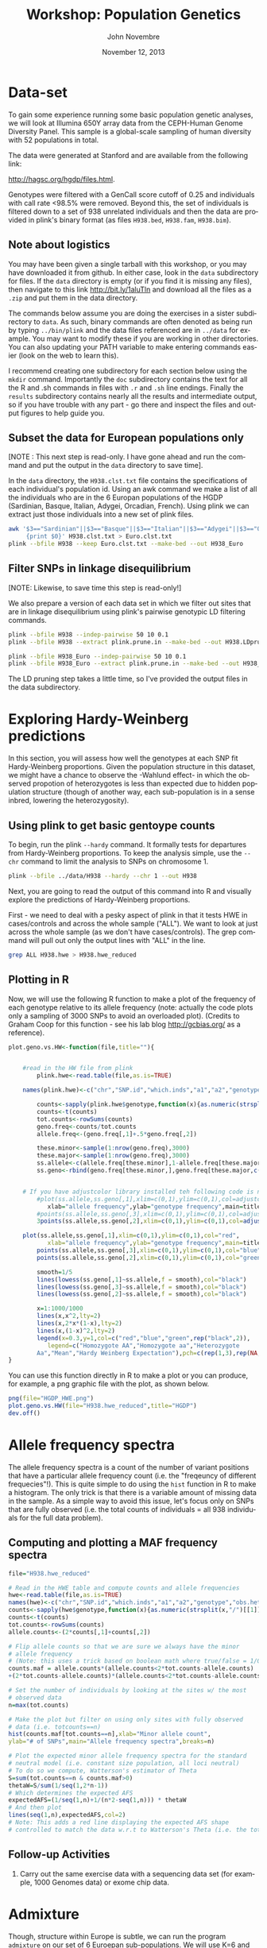 #+AUTHOR:    John Novembre
#+EMAIL:     jnovembre@uchicago.edu
#+DATE:      November 12, 2013
#+DESCRIPTION:
#+KEYWORDS:
#+LANGUAGE:  en
#+OPTIONS:   H:2 num:t toc:nil \n:nil @:t ::t |:t ^:t -:t f:t *:t <:t
#+OPTIONS:   TeX:nil ``LaTeX:t skip:nil d:nil todo:f pri:nil tags:not-in-toc
#+INFOJS_OPT: view:nil toc:nil ltoc:t mouse:underline buttons:0 path:http://orgmode.org/org-info.js
#+EXPORT_SELECT_TAGS: export
#+EXPORT_EXCLUDE_TAGS: noexport
#+LINK_UP:
#+LINK_HOME:
#+LaTeX_HEADER: \usepackage{minted}
#+LaTeX_HEADER: \usemintedstyle{default}
#+LaTeX_HEADER: \usepackage{geometry}
#+LaTeX_HEADER: \geometry{textwidth=6.5in,textheight=9in,marginparsep=7pt,marginparwidth=0.6in}
#+LaTeX_HEADER: \pagestyle{empty}
#+LaTeX_HEADER: \usepackage{graphicx}
#+LaTeX_HEADER: \usepackage{paralist}
#+LaTeX_HEADER: \let\itemize\compactitem
#+LaTeX_HEADER: \let\description\compactdesc
#+LaTeX_HEADER: \let\enumerate\compactenum
#+LaTeX_HEADER: \usepackage[utf8]{inputenc}
#+LaTeX_HEADER: \usepackage[T1]{fontenc}
#+LaTeX_HEADER: \usepackage{fixltx2e}
#+LaTeX_HEADER: \usepackage{graphicx}
#+LaTeX_HEADER: \usepackage{longtable}
#+LaTeX_HEADER: \usepackage{float}
#+LaTeX_HEADER: \usepackage{wrapfig}
#+LaTeX_HEADER: \usepackage{soul}
#+LaTeX_HEADER: \usepackage{textcomp}
#+LaTeX_HEADER: \usepackage{marvosym}
#+LaTeX_HEADER: \usepackage{wasysym}
#+LaTeX_HEADER: \usepackage{latexsym}
#+LaTeX_HEADER: \usepackage{amssymb}
#+LaTeX_HEADER: \usepackage{hyperref}
#+LaTeX_HEADER: \tolerance=1000
#+LaTeX_HEADER: \usepackage{minted}
#+LaTeX_HEADER: \usemintedstyle{default}
#+LaTeX_HEADER: \newtheorem{question}{Q}
#+LaTeX_HEADER: \providecommand{\alert}[1]{\textbf{#1}}
#+LaTeX_HEADER: \newtheorem{question}{Q}
#+LATEX_CLASS: article

#+TITLE: Workshop: Population Genetics

* Notes to self: :noexport:
** To post updated version of this workshop
From my ~/cvs_work/sardinia_workshop directory run:
#+begin_src sh
rsync -avz ./ teach06@10.43.43.104:~/sardia_pop_gen_workshop
#+end_src

This workshop will take about 2.5 hours.
** TODO "inside=TRUE" in barplot is apparently deprecated
** TODO lowess function is undefined in new versions of R?
* Data-set
To gain some experience running some basic population genetic analyses, we
will look at Illumina 650Y array data from the CEPH-Human Genome Diversity
Panel.  This sample is a global-scale sampling of human diversity with
52 populations in total.

The data were generated at Stanford and are available from the
following link:

http://hagsc.org/hgdp/files.html.

Genotypes were filtered with a GenCall score cutoff of 0.25 and
individuals with call rate <98.5% were removed.  Beyond this, the set
of individuals is filtered down to a set of 938 unrelated individuals
and then the data are provided in plink's binary format (as files ~H938.bed~,
~H938.fam~, ~H938.bim~).


** Note about logistics
You may have been given a single tarball with this workshop, or you may have downloaded it from github.  In either case, look in the ~data~ subdirectory for files.  If the ~data~ directory is empty (or if you find it is missing any files), then navigate to this link http://bit.ly/1aluTln and download all the files as a ~.zip~ and put them in the data directory.

The commands below assume you are doing the exercises in a sister
subdirectory to ~data~.  As such, binary commands are often denoted as
being run by typing ~../bin/plink~ and the data files referenced are
in ~../data~ for example. You may want to modify these if you are working in other directories.  You can also updating your PATH variable to make entering commands easier (look on the web to learn this).

I recommend creating one subdirectory for
each section below using the ~mkdir~ command.  Importantly the ~doc~
subdirectory contains the text for all the R and .sh commands in files
with ~.r~ and ~.sh~ line endings.  Finally the ~results~ subdirectory
contains nearly all the results and intermediate output, so if you have
trouble with any part - go there and inspect the files and output
figures to help guide you.
** Subset the data for European populations only
[NOTE : This next step is read-only.  I have gone ahead and run the command and put the output in the ~data~ directory to save time].

In the ~data~ directory, the ~H938.clst.txt~ file contains the specifications of each individual's population id. Using an awk command we make a list of all
the individuals who are in the 6 Europan populations of the HGDP
(Sardinian, Basque, Italian, Adygei, Orcadian, French).  Using plink we
can extract just those individuals into a new set of plink files.
#+begin_src sh :tangle yes
awk '$3=="Sardinian"||$3=="Basque"||$3=="Italian"||$3=="Adygei"||$3=="Orcadian"||$3=="French"\
     {print $0}' H938.clst.txt > Euro.clst.txt
plink --bfile H938 --keep Euro.clst.txt --make-bed --out H938_Euro
#+end_src

** Filter SNPs in linkage disequilibrium
[NOTE: Likewise, to save time this step is read-only!]

We also prepare a version of each data set in which we filter out
sites that are in linkage disequilibrium using plink's pairwise
genotypic LD filtering commands.
#+begin_src sh :tangle yes
plink --bfile H938 --indep-pairwise 50 10 0.1
plink --bfile H938 --extract plink.prune.in --make-bed --out H938.LDprune

plink --bfile H938_Euro --indep-pairwise 50 10 0.1
plink --bfile H938_Euro --extract plink.prune.in --make-bed --out H938_Euro.LDprune
#+end_src
The LD pruning step takes a little time, so I've provided the output
files in the data subdirectory.
* Exploring Hardy-Weinberg predictions
In this section, you will assess how well the genotypes at each SNP fit
Hardy-Weinberg proportions. Given the population structure in this
dataset, we might have a chance to observe the -Wahlund effect- in
which the observed propotion of heterozygotes is less than expected
due to hidden population structure (though of another way, each
sub-population is in a sense inbred, lowering the heterozygosity).

** Using plink to get basic gentoype counts
To begin, run the plink ~--hardy~ command.  It formally
tests for departures from Hardy-Weinberg proportions.  To keep the
analysis simple, use the ~--chr~ command to limit the analysis to SNPs on chromosome 1.
#+begin_src sh :tangle yes
plink --bfile ../data/H938 --hardy --chr 1 --out H938
#+end_src

Next, you are going to read the output of this command into R and visually
explore the predictions of Hardy-Weinberg proportions.

First - we need to deal with a pesky aspect of plink in that it tests
HWE in cases/controls and across the whole sample ("ALL").  We want to
look at just across the whole sample (as we don't have
cases/controls). The grep command will pull out only the output lines with "ALL"
in the line.
#+begin_src sh :tangle yes
grep ALL H938.hwe > H938.hwe_reduced
#+end_src

** Plotting in R
Now, we will use the following R function to make a plot of the
frequency of each genotype relative to its allele frequency (note:
actually the code plots only a sampling of 3000 SNPs to avoid an
overloaded plot).  (Credits to Graham Coop for this function - see his
lab blog http://gcbias.org/ as a reference).

#+begin_src r :tangle yes
plot.geno.vs.HW<-function(file,title=""){


    #read in the HW file from plink
        plink.hwe<-read.table(file,as.is=TRUE)

    names(plink.hwe)<-c("chr","SNP.id","which.inds","a1","a2","genotype","obs.het","exp.het","HWE.pval")

        counts<-sapply(plink.hwe$genotype,function(x){as.numeric(strsplit(x,"/")[[1]])})
        counts<-t(counts)
        tot.counts<-rowSums(counts)
        geno.freq<-counts/tot.counts
        allele.freq<-(geno.freq[,1]+.5*geno.freq[,2])

        these.minor<-sample(1:nrow(geno.freq),3000)
        these.major<-sample(1:nrow(geno.freq),3000)
        ss.allele<-c(allele.freq[these.minor],1-allele.freq[these.major])
        ss.geno<-rbind(geno.freq[these.minor,],geno.freq[these.major,c(3,2,1)])


    # If you have adjustcolor library installed teh following code is nice...
        #plot(ss.allele,ss.geno[,1],xlim=c(0,1),ylim=c(0,1),col=adjustcolor("red",0.1),
           xlab="allele frequency",ylab="genotype frequency",main=title)
        #points(ss.allele,ss.geno[,3],xlim=c(0,1),ylim=c(0,1),col=adjustcolor("blue",0.1))
        3points(ss.allele,ss.geno[,2],xlim=c(0,1),ylim=c(0,1),col=adjustcolor("green",0.1))

    plot(ss.allele,ss.geno[,1],xlim=c(0,1),ylim=c(0,1),col="red",
           xlab="allele frequency",ylab="genotype frequency",main=title)
        points(ss.allele,ss.geno[,3],xlim=c(0,1),ylim=c(0,1),col="blue")
        points(ss.allele,ss.geno[,2],xlim=c(0,1),ylim=c(0,1),col="green")

        smooth=1/5
        lines(lowess(ss.geno[,1]~ss.allele,f = smooth),col="black")
        lines(lowess(ss.geno[,3]~ss.allele,f = smooth),col="black")
        lines(lowess(ss.geno[,2]~ss.allele,f = smooth),col="black")

        x=1:1000/1000
        lines(x,x^2,lty=2)
        lines(x,2*x*(1-x),lty=2)
        lines(x,(1-x)^2,lty=2)
        legend(x=0.3,y=1,col=c("red","blue","green",rep("black",2)),
           legend=c("Homozygote AA","Homozygote aa","Heterozygote
        Aa","Mean","Hardy Weinberg Expectation"),pch=c(rep(1,3),rep(NA,2)),lty=c(rep(NA,3),1,2))
}

#+end_src

You can use this function directly in R to make a plot or you can produce,
for example, a png graphic file with the plot, as shown below.
#+begin_src r :tangle yes
png(file="HGDP_HWE.png")
plot.geno.vs.HW(file="H938.hwe_reduced",title="HGDP")
dev.off()
#+end_src

#+begin_LaTeX
\begin{question}
Do the genotypic frequencies and allele frequencies seem to follow the
Hardy-Weinberg proportions, at least crudely?
\end{question}
\begin{question}
Looking more carefully, is the HW prediction for the proportion of heterozygotes given
allele frequency generally too high or too low relative to the
empirically observed values?  What might explain the deviation?
\end{question}
\begin{question}
Now, go through the same steps for the H938\_Euro set of plink
files.  Compare the deficiency in heterozygotes between the world-wide
data and the European only data.  In which is the deficiency smaller?
Why might that be the case?
\end{question}
#+end_LaTeX

* Allele frequency spectra

The allele frequency spectra is a count of the number of variant
positions that have a particular allele frequency count (i.e. the
"freqeuncy of different frequecies"!).  This is quite simple to do
using the ~hist~ function in R to make a histogram.  The only trick is
that there is a variable amount of missing data in the sample.  As a
simple way to avoid this issue, let's focus only on
SNPs that are fully observed (i.e. the total counts of individuals =
all 938 individuals for the full data problem).
** Computing and plotting a MAF frequency spectra
#+begin_src r :tangle yes
file="H938.hwe_reduced"

# Read in the HWE table and compute counts and allele frequencies
hwe<-read.table(file,as.is=TRUE)
names(hwe)<-c("chr","SNP.id","which.inds","a1","a2","genotype","obs.het","exp.het","HWE.pval")
counts<-sapply(hwe$genotype,function(x){as.numeric(strsplit(x,"/")[[1]])})
counts<-t(counts)
tot.counts<-rowSums(counts)
allele.counts<-(2*counts[,1]+counts[,2])

# Flip allele counts so that we are sure we always have the minor
# allele frequency
# (Note: this uses a trick based on boolean math where true/false = 1/0).
counts.maf = allele.counts*(allele.counts<2*tot.counts-allele.counts)
+(2*tot.counts-allele.counts)*(allele.counts<2*tot.counts-allele.counts)

# Set the number of individuals by looking at the sites w/ the most
# observed data
n=max(tot.counts)

# Make the plot but filter on using only sites with fully observed
# data (i.e. totcounts==n)
hist(counts.maf[tot.counts==n],xlab="Minor allele count",
ylab="# of SNPs",main="Allele frequency spectra",breaks=n)

# Plot the expected minor allele frequency spectra for the standard
# neutral model (i.e. constant size population, all loci neutral)
# To do so we compute, Watterson's estimator of Theta
S=sum(tot.counts==n & counts.maf>0)
thetaW=S/sum(1/seq(1,2*n-1))
# Which determines the expected AFS
expectedAFS=(1/seq(1,n)+1/(n*2-seq(1,n))) * thetaW
# And then plot
lines(seq(1,n),expectedAFS,col=2)
# Note: This adds a red line displaying the expected AFS shape
# controlled to match the data w.r.t to Watterson's Theta (i.e. the total number of SNPs).
#+end_src

#+begin_LaTeX
\begin{question}
The distribution of MAF's does not have the shape you would expect for
a constant-sized population.  In what ways does it depart from the
expectation?
\end{question}
\begin{question}
What is at least one plausible explanation for the departures?  (Hint:
This is SNP array data not sequencing data).
\end{question}
#+end_LaTeX
** Follow-up Activities
*** Carry out the same exercise data with a sequencing data set (for example, 1000 Genomes data) or exome chip data.

* Admixture
Though, structure within Europe is subtle, we can run the program ~admixture~ on our set of 6 Euroepan sub-populations.  We will use K=6 and see if the method can in fact
distinguish the 6 sub-populations.
** Running admixture
#+begin_src sh :tangle yes
../bin/admixture ../data/H938_Euro.LDprune.bed 6
#+end_src
As it runs you will see updates describing the progress of the
iterative optimization algorithm.  For this data, the program will run for ~100
iterations after the five initial EM steps.  If it is taking too long
you may want to pull the results file from the ~results/admixture~ subdirectory.
** The results look like: :noexport:

#+begin_quote
Random seed: 43
Point estimation method: Block relaxation algorithm
Convergence acceleration algorithm: QuasiNewton, 3 secant conditions
Point estimation will terminate when objective function delta < 0.0001
Estimation of standard errors disabled; will compute point estimates only.
Size of G: 124x63439
Performing five EM steps to prime main algorithm
1 (EM)  Elapsed: 3.494	Loglikelihood: -7.63621e+06	(delta): 4.142e+06
2 (EM)  Elapsed: 3.759	Loglikelihood: -7.44546e+06	(delta): 190753
3 (EM)  Elapsed: 4.949	Loglikelihood: -7.38809e+06	(delta): 57360.9
4 (EM)  Elapsed: 7.541	Loglikelihood: -7.35023e+06	(delta): 37865.7
5 (EM)  Elapsed: 6.39	Loglikelihood: -7.32138e+06	(delta): 28850.6
Initial loglikelihood: -7.32138e+06
Starting main algorithm
1 (QN/Block)    Elapsed: 10.96	Loglikelihood: -7.18361e+06	(delta): 137765
2 (QN/Block)    Elapsed: 11.059	Loglikelihood: -7.16854e+06	(delta): 15076.7
3 (QN/Block)    Elapsed: 13.765	Loglikelihood: -7.15232e+06	(delta): 16220.3

...
92 (QN/Block)   Elapsed: 11.035	Loglikelihood: -7.10929e+06	(delta): 0.000325421
93 (QN/Block)   Elapsed: 10.393	Loglikelihood: -7.10929e+06	(delta): 6.80806e-05
Summary:
Converged in 93 iterations (1265.03 sec)
Loglikelihood: -7109289.381394
Fst divergences between estimated populations:
        Pop0	Pop1	Pop2	Pop3	Pop4
Pop0
Pop1	0.044
Pop2	0.042	0.050
Pop3	0.027	0.042	0.033
Pop4	0.045	0.059	0.054	0.040
Pop5	0.043	0.057	0.053	0.038	0.050
Writing output files.
#+end_quote
** Note: Those Fst's seem high Especially for pop 4.               :noexport:
** Define: EM steps; QN/Block relaxation steps                     :noexport:

** Plotting the results
When the analysis is finished, you can plot the results in a simple way using the barplot function:
#+begin_src r :tangle yes
# Read in matrix of inferred ancestry coefficients for each individual.
Q=read.table("H938_Euro.LDprune.6.Q")
Qmat=as.matrix(Q)
barplot(t(Qmat),col=c("red","blue","gold","orange","purple","brown"),border=NA,space=0)
#+end_src
Or as a better approach, read in the population
id's of each individual and plot the individuals sorted by these identfiers:
#+begin_src r :tangle yes

# To be able to label the graph we read in a
# .clst file with population "cluster" labels for each indiv
clst=read.table("../data/Euro.clst.txt")
# And a fam file from the plink data
fam=read.table("../data/H938_Euro.LDprune.fam")

# Use the match function to link the family ids with the cluster id
clst_unord=clst$V3[match(fam$V2,clst$V2)]
# Re-order alphabetically
ordered_indices=order(clst_unord)
QmatO=Qmat[ordered_indices,]

# Compute where we will place the population labels in the barplot
n=length(ordered_indices)
clst_ord=clst_unord[ordered_indices]
breaks=c(0,which(clst_ord[1:(n-1)]!=clst_ord[2:n]),n)
nbrks=length(breaks)
midpts=(breaks[1:(nbrks-1)]+breaks[2:nbrks])/2

# Make the barplot
barplot(t(QmatO),col=c("red","blue","yellow","orange","purple","brown"),border=NA,space=0,inside=TRUE)
abline(v=breaks,lwd=2)
mtext(levels(clst_ord),side=1,at=midpts,las=2)
#+end_src

#+begin_LaTeX
\begin{question}
Are individuals from the population isolates (Adygei, Baseque, Orcadian, and Sardian)
inferred to have distinct ancestral populations?
\end{question}
#+end_LaTeX
#+begin_LaTeX
\begin{question}
Are the French and Italian individuals completely distinguished as
being from distinct populations?
\end{question}
#+end_LaTeX
#+begin_LaTeX
\begin{question}
Which sampled population would seem to have the most internal
population structure?
\end{question}
#+end_LaTeX

** Follow-up Activities
1. Run the method with K=4 and K=5 and describe results.
2. Use the worldwide pruned LD data and run with K=6 or K=7 (i.e. revisiting Rosenberg's classic paper).
* PCA
Prinicpal components analysis is a commonly used way to investigate
population structure in a sample (though it is also sensitive to close
relatedness, batch effects, and long runs of LD, and you should watch
for these potential effects in any analysis). Here you will run PCA on the
Euroepan subset of the data with the LD pruned data.

** Setting up a parameter file and running smartpca
First set-up a basic smartpca parameter file. Use a text editor to store the following into a
file ~H938_Euro.LDprune.par~ (try ~pico~ if you're unfamiliar with UNIX text
editors). This file runs smartpca in its most basic mode (i.e. no automatic
outlier removal or adjustments for LD - features which you might want to explore
later).  Note: You may need to change ~../data/~ to reflect the real path where
your files are.
#+begin_src sh :tangle yes
genotypename: ../data/H938_Euro.LDprune.bed
snpname: ../data/H938_Euro.LDprune.bim
indivname: ../data/H938_Euro.LDprune.PCA.fam
snpweightoutname: ./H938_Euro.LDprune.snpeigs
evecoutname: ./H938_Euro.LDprune.eigs
evaloutname: ./H938_Euro.LDprune.eval
phylipoutname: ./H938_Euro.LDprune.fst
numoutevec: 20
numoutlieriter: 0
outlieroutname: ./H938_Euro.LDprune.out
altnormstyle: NO
missingmode: NO
nsnpldregress: 0
noxdata: YES
nomalexhet: YES
#+end_src

We need to deal with a pesky smartpca issue that will cause it to
ignore individuals in the ~.fam~ file if they are marked as missing in
the phenotypes column.
#+begin_src sh :tangle yes
# Deal with pesky smartpca ignore issue by creating new .fam file
awk '{print $1,$2,$3,$4,$5,1}' ../data/H938_Euro.LDprune.fam > ../data/H938_Euro.LDprune.PCA.fam
#+end_src

Now run smartpca:
#+begin_src sh :tangle yes
smartpca -p H938_Euro.LDprune.par
#+end_src
** Plotting the results
And make a plot of PC1 vs PC2.
#+begin_src r :tangle yes
# Read in eigenvectors file
PCA=read.table("H938_Euro.LDprune.eigs")
names(PCA)=c("ID",paste("PC",(1:20),sep=""),"CaseControl")

# Note smartpca pushes the plink family and individual ids together so
# we need to extract out the ids afresh; note this code works just for
# this case
ids=substr(PCA$ID,start=6,stop=20)

# Read in clst table and fam file
clst=read.table("../../data/Euro.clst.txt")
# The list of countries as ordered in the fam file
clst_unord=clst$V3[match(ids,clst$V2)]

# Make a blank plot of the right size
plot(PCA$PC2,PCA$PC1,type="n",xlab="PC2",ylab="PC1")
# Add text labels at PC positions with abbreviations of the full
# labels.  The substr function will be used to make automatic abbreviations.
text(PCA$PC2,PCA$PC1,substr(clst_unord,1,2))
#+end_src

Make additional plots of PC3 vs PC4, PC5 vs PC6, and PC7 vs PC8.  When
looking at each plot inspect each axis indepedently to understand what
individuals each PC is distinguishing from one another.

#+begin_LaTeX
\begin{question}
Are individuals from the population isolates (Adygei, Baseque, Orcadian, and Sardian)
clearly separated by at least one of the top PCs you've plotted?
\end{question}
#+end_LaTeX
#+begin_LaTeX
\begin{question}
Are the French and Italian individuals completely separated
in at least one of the top PCs you've plotted?
\end{question}
#+end_LaTeX
#+begin_LaTeX
\begin{question}
Do any of the PCs replicate the structure within Sardinia that was
inferred in the admixture analysis above?
\end{question}
#+end_LaTeX
#+begin_LaTeX
\begin{question}
Do the admixture results and PCA results seem to agree with regards to
the relationship of the French, Italian, and Orcadian samples?
\end{question}
#+end_LaTeX

We have looked at the top 8 PCs, but perhaps we should be looking at
more. Plot the proportion of variance explained by each PC (i.e. the value
of each eigenvalue normalized by the sum).
#+begin_src r :tangle yes
eval=read.table("H938_Euro.LDprune.eval")
plot(1:length(eval$V1),eval$V1/sum(eval$V1),xlab="PC",ylab="Eigenvalue")
#+end_src
#+begin_LaTeX
\begin{question}
Based on the proportion of the variation explained - there are a
number of PCs that stand out as being more relevant for explaining variation.  About how many?
\end{question}
#+end_LaTeX
#+begin_LaTeX
\begin{question}
From your plots of PC1-PC8 you should see that the lower PCs seem to
be picking up individual-level structure, isolating single
individuals. At what PC does this first happen?
\end{question}
#+end_LaTeX
** Follow-up Activities
1. Read in the ~.snpeigs~ file and plot the weight of each SNP along
   the genome for each of the top PCs.  If the spatial clustering of
   the weights is not distributed genome-wide it may indicate a PC is
   identifying some local genomic structure rather than genome-wide
   structure.  For example, in many European samples, a PC might
   indentify a common inversion polymorphism on chr 8p23 or 17q.
2. Run PCA on the worldwide pruned LD data and inspect the results.

* SPA :noexport:
While admixture fits a model of discrete populations where individuals
can be admixted among them, that may not be the best model for
Europe.  Let's explore what happens with a model that assumes allele
frequencies follow continuous gradients over geographic space.


#+begin_src sh :tangle yes
spa --bfile ../data/H938_Euro.LDprune --location-output
H938_Euro.LDprune.loc --model-output H938_Euro.LDprune.model
#+end_src

#+begin_src r :tangle yes
# Read in location file
loc=read.table("H938_Euro.LDprune.loc")
x=loc$V7
y=loc$V8

# Read in clst table and fam file
clst=read.table("../data/Euro.clst.txt")


# The list of countries as ordered in the fam file
clst_unord=clst$V3[match(loc$V2,clst$V2)]


plot(x,y,type="n")
text(x,y,substr(clst_unord,1,2))
#+end_src

* Population-differentiation-based selection scan: North vs South Europe :noexport:
One method to scan for signatures of recent positive selection is to
look for alleles that have abnormally high levels of population
differention.  Let's attempt this.

** Subset out Italian versus Orcadian populations.  :noexport:
#+begin_src sh :tangle yes
grep Italian ../data/Euro.clst.txt > Italian.clst.txt
grep Orcadian ../data/Euro.clst.txt > Orcadian.clst.txt

../bin/plink --bfile ../data/H938_Euro --keep Italian.clst.txt --hardy --chr2 --out H938_Italian
../bin/plink --bfile ../data/H938_Euro --keep Orcadian.clst.txt --hardy --chr 2 --out H938_Orcadian

grep ALL H938_Italian.hwe > H938_Italian.hwe_reduced
grep ALL H938_Orcadian.hwe > H938_Orcadian.hwe_reduced
#+end_src

** Building two ``populations'' for which we will compute pairwise Fst's based on the output of plink's --hardy command.
#+begin_src sh :tangle yes
# Build files for each grouping
awk '$3=="Sardinian"||$3=="Basque"||$3=="Italian"{print $0}' ../data/Euro.clst.txt > SardBasqItal.clst.txt
awk '$3=="Orcadian"||$3=="French"{print $0}' ../data/Euro.clst.txt > OrcadianFrench.clst.txt

# Run through plink
../bin/plink --bfile ../data/H938_Euro --keep SardBasqItal.clst.txt --hardy --chr 2 --out H938_SardBasqItal
../bin/plink --bfile ../data/H938_Euro --keep OrcadianFrench.clst.txt --hardy --chr 2 --out H938_OrcadianFrench

# Deal with the pesky --hardy output
grep ALL H938_SardBasqItal.hwe > H938_SardBasqItal.hwe_reduced
grep ALL H938_OrcadianFrench.hwe > H938_OrcadianFrench.hwe_reduced

# It's worth having a file of all the chr 2 SNP positions for plotting later
awk '$1==2{print $0}' ../data/H938_Euro.bim > H938_Euro_chr2.pos
#+end_src

Now in R, let's compute F_{ST} and plot it against physical position.
#+begin_src r :tangle yes
file1="H938_Italian.hwe_reduced"
file2="H938_Orcadian.hwe_reduced"

file1="H938_SardBasqItal.hwe_reduced"
file2="H938_OrcadianFrench.hwe_reduced"

# Extract pop1 MAF
pop1.hwe<-read.table(file1,as.is=TRUE)
names(pop1.hwe)<-c("chr","SNP.id","which.inds","a1","a2","genotype","obs.het","exp.het","HWE.pval")
pop1.counts<-sapply(pop1.hwe$genotype,function(x){as.numeric(strsplit(x,"/")[[1]])})
pop1.counts<-t(pop1.counts)
pop1.tot.counts<-rowSums(pop1.counts)
pop1.geno.freq<-pop1.counts/pop1.tot.counts
pop1.allele.freq<-(pop1.geno.freq[,1]+.5*pop1.geno.freq[,2])

# Extract pop2 MAF
pop2.hwe<-read.table(file2,as.is=TRUE)
names(pop2.hwe)<-c("chr","SNP.id","which.inds","a1","a2","genotype","obs.het","exp.het","HWE.pval")
pop2.counts<-sapply(pop2.hwe$genotype,function(x){as.numeric(strsplit(x,"/")[[1]])})
pop2.counts<-t(pop2.counts)
pop2.tot.counts<-rowSums(pop2.counts)
pop2.geno.freq<-pop2.counts/pop2.tot.counts
pop2.allele.freq<-(pop2.geno.freq[,1]+.5*pop2.geno.freq[,2])

# Note: we need to flip alleles because the minor allele in one pop
# isn't necessarily the minor allele in another.
pop2.allele.freq.flip=
pop2.allele.freq*(pop1.hwe$a1==pop2.hwe$a1)+(1-pop2.allele.freq)*(pop1.hwe$a1!=pop2.hwe$a1)

# Read in SNP positions table
pos=read.table("H938_Euro_chr2.pos")

# Calculate Fst w/ most basic version of F_{ST}: F_{ST} = Var(p) / (pbar*(1-pbar))
pbar=(pop1.allele.freq+pop2.allele.freq)/2
fst=(0.5*(pop1.allele.freq-pbar)^2+0.5*(pop2.allele.freq.flip-pbar)^2)/(pbar*(1-pbar))

# Plot of fst vs. position
plot(pos$V4,fst,col=adjustcolor("black",0.1),pch=16,xlab="Position")

# Identify the most extreme outlier
pos[which.max(fst),]

pop1.hwe[pop1.hwe$SNP.id=="rs10498067",]
pop2.hwe[pop2.hwe$SNP.id=="rs10498067",]

#+end_src
** Follow-up
1. Repeat the activity but comparing Sardinia to all other
   populations.
2. What genes are in the region of the most extreme outlier SNP?

* Demonstration of spurious association due to population structure [Optional]
One consequence of population structure is that it can cause spurious
associations with phenotypes.  In this exercise you will generate a
phenotype that has no dependence on genetics - but that does depend on
population membership (imagine a trait determined by diet or some
other non-genetic factor that varies among populations).  You will try
to map it and inspect whether the resulting association test p-values
are consistent with the null of no genetic effects.
** Generate a phenotype [read-only]
First - let's make a file where each individual is assigned
a somewhat arbitrary base phenotypic value given by what population they are
from (Adygei = 5, Basque = 2, Italian = 5, Sardinian = 0; French = 8;
Orcadian = 10)
#+begin_src r :tangle yes
awk '$3=="Adygei"{print $1,$2,5}\
$3=="Basque"{print $1,$2,2}\
$3=="Italian"{print $1,$2,5}\
$3=="Sardinian"{print $1,$2,0}\
$3=="French"{print $1,$2,8}\
$3=="Orcadian"{print $1,$2,10}' \
../data/Euro.clst.txt > pheno.base.txt
#+end_src

Now, using R, let's add some variation around this base value to
produce individual-level phenotypes.  Note: Nothing genetic about this phenotype!
#+begin_src r :tangle yes
pheno.base=read.table("pheno.base.txt")
# Scale the base phenotype to mean 0, sd 1
pheno.base.scale=scale(pheno.base$V3)
# Add some normally distributed noise (with as much variance as the base phenotype itself already has)
pheno.sim=rnorm(length(pheno.base$V3),mean=pheno.base$V3,sd=1)
# Output the phenotype to a file
write.table(cbind(pheno.base[,1:2],pheno.sim),"pheno.sim.txt",quote=FALSE,row.names=FALSE,col.names=FALSE)
#+end_src
We will use the ~pheno.sim.txt~ as our phenotype file for mapping.
** Map the trait using plink mapping functions
The ~--assoc~ command in plink will produce p-values for a basic
regression of phenotype on additive genotypic score.
#+begin_src sh :tangle yes
../bin/plink --bfile ../data/H938_Euro --pheno .../data/pheno.sim.txt --assoc --out H938_Euro_sim.pheno
#+end_src
** Exploring the results:  A Manhattan plot
Read in the plink results contained in the ~.qassoc~ output file and
make a Manhattan plot of the results.
#+begin_src r :tangle yes
qassoc=read.table("H938_Euro_sim.pheno.qassoc",header=TRUE)

# Make a Manhattan plot
# First set-up a plot of the right size
plot(1:length(qassoc$SNP),type="n",xlab="SNP index",ylab="-log10(p-value)",ylim=c(3,max(-log10(qassoc$P),na.rm=TRUE)+1))
# Next add the points (note: we only plot points with
# -log10(p-value)>3 to minimze the number of points plotted)
plot.these=which(-log10(qassoc$P)>3)
points(plot.these,-log10(qassoc$P[plot.these]),col=1+qassoc[plot.these,"CHR"]%%2,pch=16)
# Put in a line for a Bonferroni correction (0.05 / length(qassoc$SNP)
abline(h=-log10(0.05/length(qassoc$SNP)),lty=2,col="gray")
#+end_src

#+begin_LaTeX
\begin{question}
Which chromosomes locations would you be tempted to follow up here?
\end{question}
#+end_LaTeX

Inspect a table of the most extreme hits:
#+begin_src r :tangle yes
print(qassoc[head(order(qassoc$P),n=20),])
#+end_src

#+begin_LaTeX
\begin{question}
The peak on chromosome 6 is near what famous region?
\end{question}

\begin{question}
The peak on chromosome 4 spans the gene for TLR6, a toll-like
   receptor involved in bacterial recognition that was noted as being
   highly differentied in Europe (i.e. high $F_{ST}$) by Pickrell et al
   (2009) in their analysis of this data.  Why might a highly
   differentiated SNP show a stronger signal of spurious association
   than other SNPs?
\end{question}
#+end_LaTeX

** Exploring the results: A quantile-quantile plot.
Use the following code in R to make a plot of the observed vs. expected p-values matched by quantile.
#+begin_src r :tangle yes
# Read in the p-values
qassoc=read.table("H938_Euro_sim.pheno.qassoc",header=TRUE)
# Produce expected p-values from the null (i.e. perfectly uniformly
# distributed).
nTests=length(qassoc$SNP)
Unif=seq(1/nTests,1-1/nTests,length=nTests)
# Sort the -log10 p-values (i.e. match on quantile)
logUnifOrder=order(-log10(Unif),decreasing=TRUE)
SNPorder=order(-log10(qassoc$P),decreasing=TRUE)
# Plot the p-values against against each other (Note: we do for only
# the top 150K SNPs to make the number of points plotted smaller)
qmax=max(-log10(qassoc$P),na.rm=TRUE)
plot(-log10(Unif[logUnifOrder][1:150e3]),-log10(qassoc$P[SNPorder][1:150e3]),pch=16,cex=0.5,xlab="-log(p)
Expected",ylab="-log(p) Observed",,ylim=c(0,qmax));
# put in a line for the expected relationship (y=x)
abline(0,1);
# Put in a line for a Bonferroni correction (0.05 / length(qassoc$SNP)
abline(h=-log10(0.05/length(qassoc$SNP)),lty=2,col="gray")
#+end_src

#+begin_LaTeX
\begin{question}
Does there appear to be evidence for a genome-wide inflation of p-values?
\end{question}
#+end_LaTeX
** Follow-up Activities
*** Simulate p-values from the null uniform distribution and draw a qq-plot.
*** Consider how genomic control be applied in this situation to control population stratficiation.
*** Use the PCs you've computed already (or plink's MDS functions) to rerun the association test controlling for population stratification.
* Answers

1. Yes - the genotype frequencies roughly match Hardy-Weinberg
   expectations.  The formal significance testing results in the plink output reaffirms this.
2. There seems to be a deficiency of heterozygotes.  This is most
   likely due to the hidden population structure here (via the Wahlund
   effect introduced above).
3. The deficiency is much less - Europe has much less internal population
   structure and thus the genotypes match the HW proportions very nicely.
4. There is an excess of common variants and paucity of rare
   variants.
5. The fact that this is array data means that there is a strong
   ascertainment bias for common variants.
6. Yes - though the Sardinian population interesting has two ancestral populations.
7. No - the French and Italian individuals are each inferred to have
   substantial ancestry from a single population.
8. The Sardinian population has two ancestral populations.
9. Yes - though the Orcadians don't separate from French and Italian
   substantially until PC3.
10. PC2 nearly separates the two though the
    distinction is not as strong as for the population isolates and
    there is still some overlap.
11. PC5 separates out two groups of Sardinians.  It would be
    interesting to find out how the HGDP sampled its Sardinians and
    what may be the causes of this cryptic structure.
12.  Yes - both methods give the same general impression of the
     structure within the sample, though in different form.
13.  The top 3 PCs appear qualitatively more important than the
     remainder.  Note that in the plots by PC3 the major populations have been
     separated and PC4, PC5 and lower PCs predominantly separate
     individuals within each sample.
14.  PC6, PC7, and PC8 are picking out single Adygei individuals.  Perhaps
     these are poorer quality samples or somehow else slightly
     distinct from the rest of the sample.
15.  The hits on chromosome 4, 6, 8 would be especially enticing no?
16.  The HLA region!  Note this region is highly differentiated among
     populations.
17.  If a SNP is highly differentiated and its pattern of
     differentiation happens to mirror that of a phenotype, there will
     be a spurious result obtained in a GWAS study.
18.  Yes - the elevation of the p-values throughout the distribution
     is indicative of a widespread startification problem.

* Figures
** HWE
 #+ATTR_LaTeX: :width .45\textwidth
[[../results_answerkey/HWE/HGDP_HWE.png]]
 #+ATTR_LaTeX: :width .45\textwidth
[[../results_answerkey/HWE/HGDP_Euro_HWE.png]]
** AFS
#+ATTR_LaTeX: :width 0.85\textwidth
[[../results_answerkey/afs/afs.png]]
** admixture
#+ATTR_LaTeX: :width 0.85\textwidth
[[../results_answerkey/admixture/admixture_plot2.png]]
** PCA
#+ATTR_LaTeX: :width 0.45\textwidth
[[../results_answerkey/pca/pca_plot1.png]]
#+ATTR_LaTeX: :width 0.45\textwidth
[[../results_answerkey/pca/pca_plot3.png]]

#+ATTR_LaTeX: :width 0.45\textwidth
[[../results_answerkey/pca/pca_plot4.png]]
#+ATTR_LaTeX: :width 0.45\textwidth
[[../results_answerkey/pca/pca_plot5.png]]

#+ATTR_LaTeX: :width 0.45\textwidth
[[../results_answerkey/pca/pca_plot2.png]]
** Population stratification in GWAS
#+ATTR_LaTeX: :width 0.85\textwidth
[[../results_answerkey/pop_strat_gwas/pop_strat_gwas_manhattanplot.png]]

#+ATTR_LaTeX: :width 0.45\textwidth
[[../results_answerkey/pop_strat_gwas/pop_strat_gwas_qqplot.png]]
